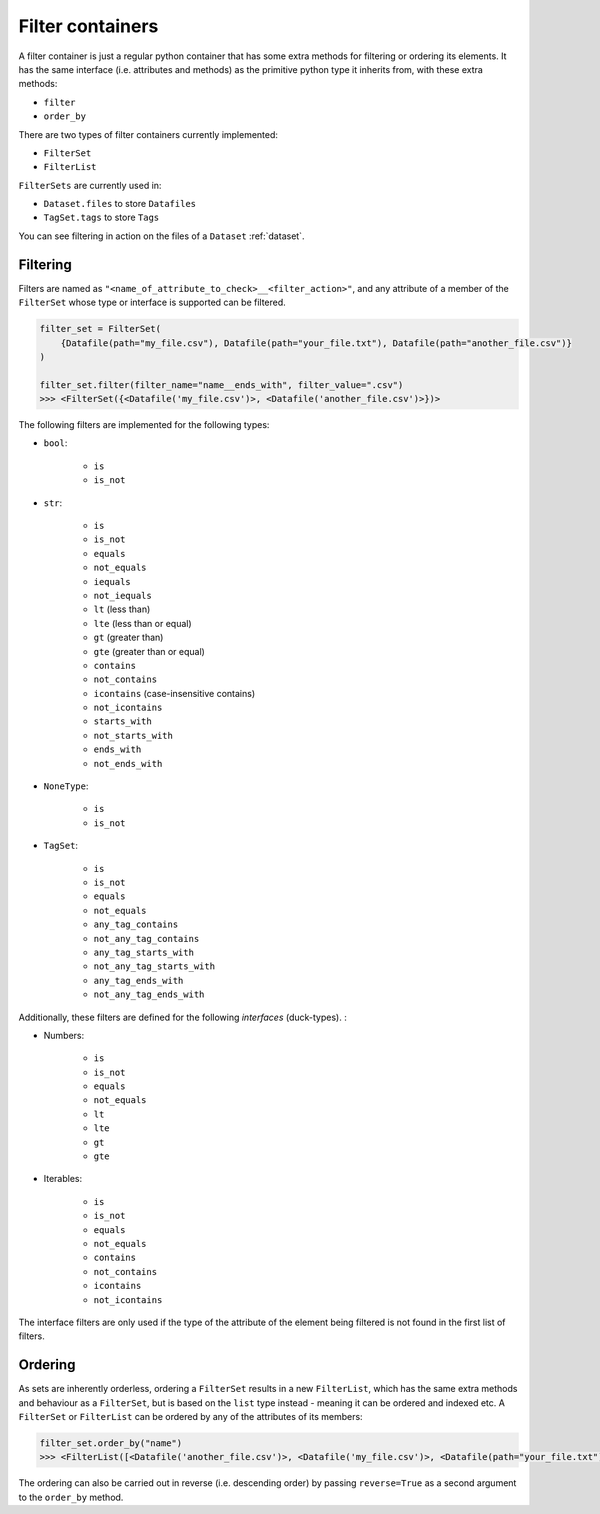 .. _filter_containers:

=================
Filter containers
=================

A filter container is just a regular python container that has some extra methods for filtering or ordering its
elements. It has the same interface (i.e. attributes and methods) as the primitive python type it inherits from, with
these extra methods:

- ``filter``
- ``order_by``

There are two types of filter containers currently implemented:

- ``FilterSet``
- ``FilterList``

``FilterSets`` are currently used in:

- ``Dataset.files`` to store ``Datafiles``
- ``TagSet.tags`` to store ``Tags``

You can see filtering in action on the files of a ``Dataset`` :ref:`dataset`.


---------
Filtering
---------

Filters are named as ``"<name_of_attribute_to_check>__<filter_action>"``, and any attribute of a member of the
``FilterSet`` whose type or interface is supported can be filtered.

.. code-block:: python

    filter_set = FilterSet(
        {Datafile(path="my_file.csv"), Datafile(path="your_file.txt"), Datafile(path="another_file.csv")}
    )

    filter_set.filter(filter_name="name__ends_with", filter_value=".csv")
    >>> <FilterSet({<Datafile('my_file.csv')>, <Datafile('another_file.csv')>})>

The following filters are implemented for the following types:

- ``bool``:

    * ``is``
    * ``is_not``

- ``str``:

    * ``is``
    * ``is_not``
    * ``equals``
    * ``not_equals``
    * ``iequals``
    * ``not_iequals``
    * ``lt`` (less than)
    * ``lte`` (less than or equal)
    * ``gt`` (greater than)
    * ``gte`` (greater than or equal)
    * ``contains``
    * ``not_contains``
    * ``icontains`` (case-insensitive contains)
    * ``not_icontains``
    * ``starts_with``
    * ``not_starts_with``
    * ``ends_with``
    * ``not_ends_with``

- ``NoneType``:

    * ``is``
    * ``is_not``

- ``TagSet``:

    * ``is``
    * ``is_not``
    * ``equals``
    * ``not_equals``
    * ``any_tag_contains``
    * ``not_any_tag_contains``
    * ``any_tag_starts_with``
    * ``not_any_tag_starts_with``
    * ``any_tag_ends_with``
    * ``not_any_tag_ends_with``



Additionally, these filters are defined for the following *interfaces* (duck-types). :

- Numbers:

    * ``is``
    * ``is_not``
    * ``equals``
    * ``not_equals``
    * ``lt``
    * ``lte``
    * ``gt``
    * ``gte``

- Iterables:

    * ``is``
    * ``is_not``
    * ``equals``
    * ``not_equals``
    * ``contains``
    * ``not_contains``
    * ``icontains``
    * ``not_icontains``

The interface filters are only used if the type of the attribute of the element being filtered is not found in the first
list of filters.

--------
Ordering
--------
As sets are inherently orderless, ordering a ``FilterSet`` results in a new ``FilterList``, which has the same extra
methods and behaviour as a ``FilterSet``, but is based on the ``list`` type instead - meaning it can be ordered and
indexed etc. A ``FilterSet`` or ``FilterList`` can be ordered by any of the attributes of its members:

.. code-block:: python

    filter_set.order_by("name")
    >>> <FilterList([<Datafile('another_file.csv')>, <Datafile('my_file.csv')>, <Datafile(path="your_file.txt")>])>

The ordering can also be carried out in reverse (i.e. descending order) by passing ``reverse=True`` as a second argument
to the ``order_by`` method.
